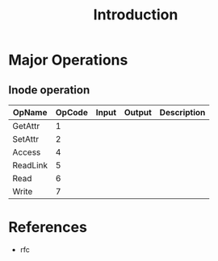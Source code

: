 #+TITLE: Introduction

* Major Operations
** Inode operation
| OpName   | OpCode | Input | Output | Description |
|----------+--------+-------+--------+-------------|
| GetAttr  |      1 |       |        |             |
| SetAttr  |      2 |       |        |             |
| Access   |      4 |       |        |             |
| ReadLink |      5 |       |        |             |
| Read     |      6 |       |        |             |
| Write    |      7 |       |        |             |

* References
- rfc
